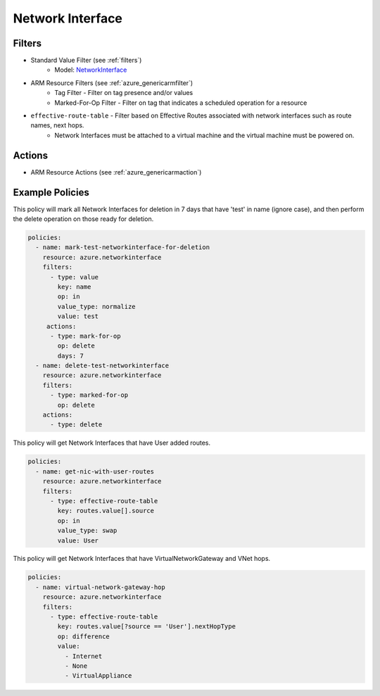 .. _azure_networkinterface:

Network Interface
=================

Filters
-------
- Standard Value Filter (see :ref:`filters`)
      - Model: `NetworkInterface <https://docs.microsoft.com/en-us/python/api/azure.mgmt.network.v2018_02_01.models.networkinterface?view=azure-python>`_
- ARM Resource Filters (see :ref:`azure_genericarmfilter`)
    - Tag Filter - Filter on tag presence and/or values
    - Marked-For-Op Filter - Filter on tag that indicates a scheduled operation for a resource
- ``effective-route-table`` - Filter based on Effective Routes associated with network interfaces such as route names, next hops.
    - Network Interfaces must be attached to a virtual machine and the virtual machine must be powered on.

  .. c7n-schema:: EffectiveRouteTableFilter
       :module: c7n_azure.resources.network_interface

Actions
-------
- ARM Resource Actions (see :ref:`azure_genericarmaction`)

Example Policies
----------------

This policy will mark all Network Interfaces for deletion in 7 days that have 'test' in name (ignore case),
and then perform the delete operation on those ready for deletion.

.. code-block:: yaml

    policies:
      - name: mark-test-networkinterface-for-deletion
        resource: azure.networkinterface
        filters:
          - type: value
            key: name
            op: in
            value_type: normalize
            value: test
         actions:
          - type: mark-for-op
            op: delete
            days: 7
      - name: delete-test-networkinterface
        resource: azure.networkinterface
        filters:
          - type: marked-for-op
            op: delete
        actions:
          - type: delete

This policy will get Network Interfaces that have User added routes.

.. code-block:: yaml

    policies:
      - name: get-nic-with-user-routes
        resource: azure.networkinterface
        filters:
          - type: effective-route-table
            key: routes.value[].source
            op: in
            value_type: swap
            value: User

This policy will get Network Interfaces that have VirtualNetworkGateway and VNet hops.

.. code-block:: yaml

    policies:
      - name: virtual-network-gateway-hop
        resource: azure.networkinterface
        filters:
          - type: effective-route-table
            key: routes.value[?source == 'User'].nextHopType
            op: difference
            value:
              - Internet
              - None
              - VirtualAppliance

